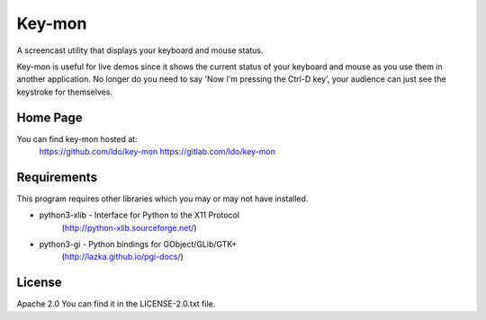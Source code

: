 =======
Key-mon
=======

A screencast utility that displays your keyboard and mouse status.

Key-mon is useful for live demos since it shows the current status
of your keyboard and mouse as you use them in another application. No
longer do you need to say 'Now I'm pressing the Ctrl-D key', your
audience can just see the keystroke for themselves.

Home Page
---------

You can find key-mon hosted at:
  https://github.com/ldo/key-mon
  https://gitlab.com/ldo/key-mon

Requirements
------------

This program requires other libraries which you may or may not have installed.

* python3-xlib - Interface for Python to the X11 Protocol
                (http://python-xlib.sourceforge.net/)
* python3-gi - Python bindings for GObject/GLib/GTK+
                (http://lazka.github.io/pgi-docs/)

License
-------

Apache 2.0
You can find it in the LICENSE-2.0.txt file.
